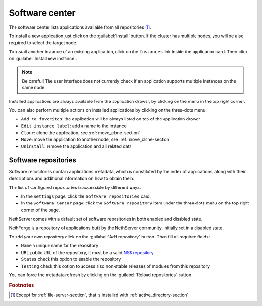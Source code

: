 .. _software_center-section:

===============
Software center
===============

The software center lists applications available from all repositories
[#fileserver]_\ .

To install a new application just click on the :guilabel:`Install` button.
If the cluster has multiple nodes, you will be alse required to select the
target node.

To install another instance of an existing application, click on the
``Instances`` link inside the application card. Then click on
:guilabel:`Install new instance`.

.. note::

    Be careful! The user interface does not currently check if an
    application supports multiple instances on the same node.

.. |bento| image:: _static/bento.png

Installed applications are always available from the application drawer,
by clicking on the |bento| menu in the top right corner.

You can also perform multiple actions on installed applications by
clicking on the three-dots menu:

- ``Add to favorites``: the application will be always listed on top of
  the application drawer

-  ``Edit instance label``: add a name to the instance

- ``Clone``: clone the application, see :ref:`move_clone-section`

- ``Move``: move the application to another node, see
  :ref:`move_clone-section`

- ``Uninstall``: remove the application and all related data

.. _software_repositories-section:

Software repositories
=====================

Software repositories contain applications metadata, which is constituted
by the index of applications, along with their descriptions and additional
information on how to obtain them.

The list of configured repositories is accessible by different ways:

* In the ``Settings`` page: click the ``Software repositories`` card.

* In the ``Software Center`` page: click the ``Software repository`` item
  under the three-dots menu on the top right corner of the page.

NethServer comes with a default set of software repositories in both
enabled and disabled state.

NethForge is a repository of applications built by the NethServer
community, initially set in a disabled state.

To add your own repository click on the :guilabel:`Add repository` button.
Then fill all required fields:

- ``Name`` a unique name for the repository

- ``URL`` public URL of the repository, it must be a valid `NS8 repository
  <https://nethserver.github.io/ns8-core/modules/metadata/>`_

- ``Status`` check this option to enable the repository

- ``Testing`` check this option to access also non-stable releases of
  modules from this repository

You can force the metadata refresh by clicking on the :guilabel:`Reload
repositories` button.

.. rubric:: Footnotes

.. [#fileserver] Except for :ref:`file-server-section`, that is installed
    with :ref:`active_directory-section`
